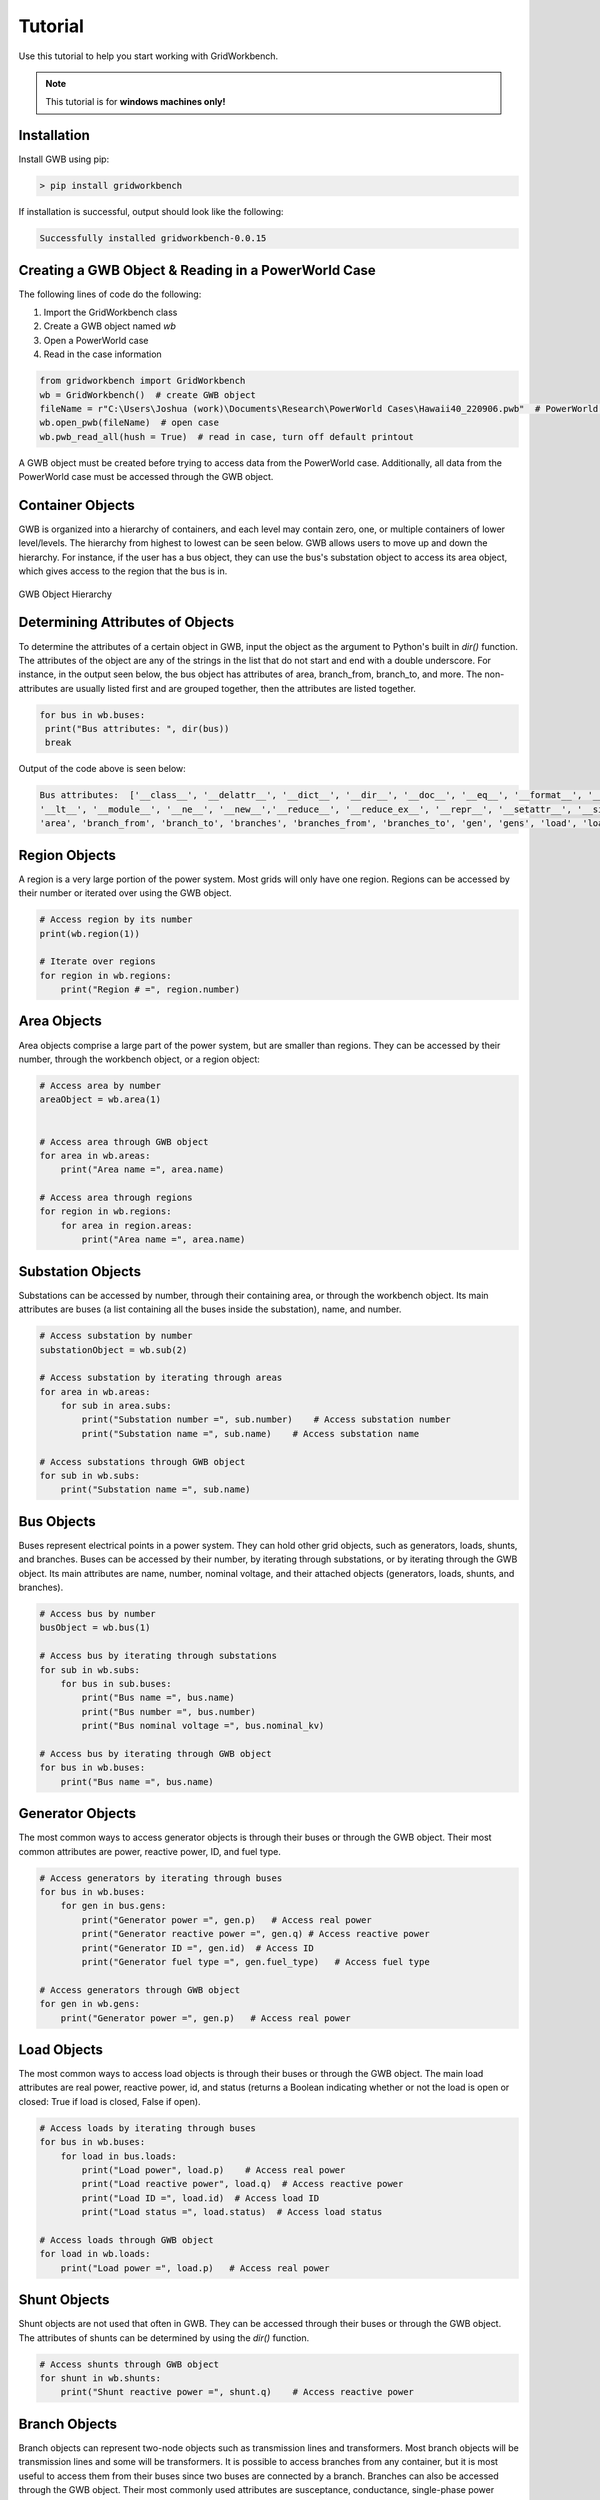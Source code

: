 Tutorial
=========

Use this tutorial to help you start working with GridWorkbench.

.. note::

   This tutorial is for **windows machines only!**

Installation
---------------
Install GWB using pip:

.. code-block:: console

   > pip install gridworkbench

If installation is successful, output should look like the following:

.. code-block:: console

   Successfully installed gridworkbench-0.0.15

.. _reading:

Creating a GWB Object & Reading in a PowerWorld Case
------------------------------------------------------------------------------------
The following lines of code do the following:

#. Import the GridWorkbench class
#. Create a GWB object named *wb*
#. Open a PowerWorld case
#. Read in the case information

.. code-block:: console

   from gridworkbench import GridWorkbench
   wb = GridWorkbench()  # create GWB object
   fileName = r"C:\Users\Joshua (work)\Documents\Research\PowerWorld Cases\Hawaii40_220906.pwb"  # PowerWorld case directory
   wb.open_pwb(fileName)  # open case
   wb.pwb_read_all(hush = True)  # read in case, turn off default printout

A GWB object must be created before trying to access data from the PowerWorld case. Additionally, all data from the PowerWorld case must be accessed through the GWB object.

Container Objects
----------------------------

GWB is organized into a hierarchy of containers, and each level may contain zero, one, or multiple containers of lower level/levels. The hierarchy from highest to lowest can be seen below. GWB allows users to move up and down the hierarchy. For instance, if the user has a bus object, they can use the bus's substation object to access its area object, which gives access to the region that the bus is in.

.. figure:: Layout.*
   :align: center
   :width: 400
   :alt: GWB Hierarchy

   GWB Object Hierarchy

Determining Attributes of Objects
--------------------------------------------------

To determine the attributes of a certain object in GWB, input the object as the argument to Python's built in *dir()* function. The attributes of the object are any of the strings in the list that do not start and end with a double underscore. For instance, in the output seen below, the bus object has attributes of area, branch_from, branch_to, and more. The non-attributes are usually listed first and are grouped together, then the attributes are listed together.

.. code-block:: console

   for bus in wb.buses:
    print("Bus attributes: ", dir(bus))
    break

Output of the code above is seen below:

.. code-block:: console

   Bus attributes:  ['__class__', '__delattr__', '__dict__', '__dir__', '__doc__', '__eq__', '__format__', '__ge__', '__getattribute__', '__gt__', '__hash__', '__init__', '__init_subclass__', '__le__',
   '__lt__', '__module__', '__ne__', '__new__','__reduce__', '__reduce_ex__', '__repr__', '__setattr__', '__sizeof__', '__str__', '__subclasshook__', '__weakref__', '_node_map', '_number', '_sub',
   'area', 'branch_from', 'branch_to', 'branches', 'branches_from', 'branches_to', 'gen', 'gens', 'load', 'loads', 'name', 'node', 'nodes', 'nominal_kv', 'number', 'region', 'shunt', 'shunts', 'status', 'sub', 'vang', 'vpu', 'wb', 'zone_number']

Region Objects
----------------------

A region is a very large portion of the power system. Most grids will only have one region. Regions can be accessed by their number or iterated over using the GWB object.

.. code-block:: console

   # Access region by its number
   print(wb.region(1))

   # Iterate over regions
   for region in wb.regions:
       print("Region # =", region.number)

Area Objects
--------------------

Area objects comprise a large part of the power system, but are smaller than regions. They can be accessed by their number, through the workbench object, or a region object:

.. code-block:: console

   # Access area by number
   areaObject = wb.area(1)


   # Access area through GWB object
   for area in wb.areas:
       print("Area name =", area.name)

   # Access area through regions
   for region in wb.regions:
       for area in region.areas:
           print("Area name =", area.name)

Substation Objects
----------------------------

Substations can be accessed by number, through their containing area, or through the workbench object. Its main attributes are buses (a list containing all the buses inside the substation), name, and number.

.. code-block:: console

   # Access substation by number
   substationObject = wb.sub(2)

   # Access substation by iterating through areas
   for area in wb.areas:
       for sub in area.subs:
           print("Substation number =", sub.number)    # Access substation number
           print("Substation name =", sub.name)    # Access substation name

   # Access substations through GWB object
   for sub in wb.subs:
       print("Substation name =", sub.name)

Bus Objects
------------------

Buses represent electrical points in a power system. They can hold other grid objects, such as generators, loads, shunts, and branches. Buses can be accessed by their number, by iterating through substations, or by iterating through the GWB object. Its main attributes are name, number, nominal voltage, and their attached objects (generators, loads, shunts, and branches).

.. code-block:: console

   # Access bus by number
   busObject = wb.bus(1)

   # Access bus by iterating through substations
   for sub in wb.subs:
       for bus in sub.buses:
           print("Bus name =", bus.name)
           print("Bus number =", bus.number)
           print("Bus nominal voltage =", bus.nominal_kv)

   # Access bus by iterating through GWB object
   for bus in wb.buses:
       print("Bus name =", bus.name)

Generator Objects
---------------------------

The most common ways to access generator objects is through their buses or through the GWB object. Their most common attributes are power, reactive power, ID, and fuel type.

.. code-block:: console

   # Access generators by iterating through buses
   for bus in wb.buses:
       for gen in bus.gens:
           print("Generator power =", gen.p)   # Access real power
           print("Generator reactive power =", gen.q) # Access reactive power
           print("Generator ID =", gen.id)  # Access ID
           print("Generator fuel type =", gen.fuel_type)   # Access fuel type

   # Access generators through GWB object
   for gen in wb.gens:
       print("Generator power =", gen.p)   # Access real power

Load Objects
--------------------

The most common ways to access load objects is through their buses or through the GWB object. The main load attributes are real power, reactive power, id, and status (returns a Boolean indicating whether or not the load is open or closed: True if load is closed, False if open).

.. code-block:: console

    # Access loads by iterating through buses
    for bus in wb.buses:
        for load in bus.loads:
            print("Load power", load.p)    # Access real power
            print("Load reactive power", load.q)  # Access reactive power
            print("Load ID =", load.id)  # Access load ID
            print("Load status =", load.status)  # Access load status

    # Access loads through GWB object
    for load in wb.loads:
        print("Load power =", load.p)   # Access real power

Shunt Objects
--------------------

Shunt objects are not used that often in GWB. They can be accessed through their buses or through the GWB object. The attributes of shunts can be determined by using the *dir()* function.

.. code-block:: console

    # Access shunts through GWB object
    for shunt in wb.shunts:
        print("Shunt reactive power =", shunt.q)    # Access reactive power

Branch Objects
----------------------

Branch objects can represent two-node objects such as transmission lines and transformers. Most branch objects will be transmission lines and some will be transformers. It is possible to access branches from any container, but it is most useful to access them from their buses since two buses are connected by a branch. Branches can also be accessed through the GWB object. Their most commonly used attributes are susceptance, conductance, single-phase power limits, resistance, inductance, from_bus, to_bus, and branch_device_type.

.. code-block:: console

    # Access branches by iterating through buses
    for bus in wb.buses:
        for branch in bus.branches:
            print("Branch susceptance =", branch.B) # Access branch susceptance

    # Access branches through GWB object
    for branch in wb.branches:
        print("Branch A-phase power limit =", branch.MVA_Limit_A)

Using Easy Sim Auto (ESA) in GWB
--------------------------------------------------

ESA can be accessed using GWB through the attribute “esa” in the GWB class. See ESA’s documentation for a list of the most commonly used functions here: `Easy Sim Auto <https://mzy2240.github.io/ESA/html/index.html>`_.

Although the above documentation covers many commonly used functions, there may still be some functions that need to be used that are not listed in the documentation. To use non-default ESA functions, use ESA’s *RunScriptCommand()* function to access the desired function in PowerWorld. Other PowerWorld commands can be found here: `PowerWorld Auxiliary File Format <https://www.powerworld.com/WebHelp/Content/Other_Documents/Auxiliary-File-Format.pdf>`_.

Troubleshooting
------------------------

Before using GWB, PowerWorld Simulator must be installed, and the user must have a valid license (PowerWorld must be unlocked), and Sim Auto must be registered. Here's how to register Sim Auto: `Register Sim Auto <https://www.powerworld.com/knowledge-base/registering-simauto#:~:text=To%20manually%20register%20SimAuto%2C%20use,appropriate%20box%20and%20click%20OK.>`_.

Note that PowerWorld does not run on computers with Apple Silicon (M1 chips and later).




